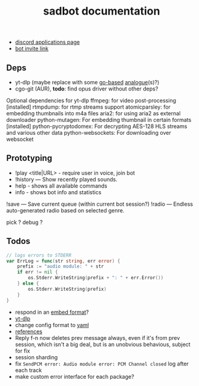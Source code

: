 #+title: sadbot documentation

- [[https://discord.com/developers/applications][discord applications page]]
- [[https://discord.com/api/oauth2/authorize?client_id=1104687184537190441&permissions=274881440832&scope=bot][bot invite link]]

** Deps
- yt-dlp (maybe replace with some [[https://github.com/iawia002/lux][go-based]] [[https://pkg.go.dev/search?q=youtube-dl&m=package][analogue]](s)?)
- cgo-git (AUR), *todo*: find opus driver without other deps?

Optional dependencies for yt-dlp
    ffmpeg: for video post-processing [installed]
    rtmpdump: for rtmp streams support
    atomicparsley: for embedding thumbnails into m4a files
    aria2: for using aria2 as external downloader
    python-mutagen: For embedding thumbnail in certain formats [installed]
    python-pycryptodomex: For decrypting AES-128 HLS streams and various other data
    python-websockets: For downloading over websocket

** Prototyping

- !play <title|URL> - require user in voice, join bot
- !history — Show recently played sounds.
- help        - shows all available commands
- info        - shows bot info and statistics

!save — Save current queue (within current bot session?)
!radio — Endless auto-generated radio based on selected genre.

pick ?
debug ?

** Todos
#+begin_src go
// logs errors to STDERR
var ErrLog = func(str string, err error) {
	prefix := "audio module: " + str
	if err != nil {
		os.Stderr.WriteString(prefix + ": " + err.Error())
	} else {
		os.Stderr.WriteString(prefix)
	}
}
#+end_src

- respond in an [[https://0x2142.com/how-to-discordgo-bot/#generating-a-discord-embed-message][embed format]]?
- [[https://github.com/yt-dlp/yt-dlp#usage-and-options][yt-dlp]]
- change config format to [[https://github.com/lon9/discord-generalized-sound-bot/blob/master/bot/bot.go#L324][yaml]]
- [[https://github.com/bwmarrin/discordgo/wiki/Awesome-DiscordGo][references]]
- Reply f-n now deletes prev message always, even if it's from prev session,
  which isn't a big deal, but is an unobvious behavious, subject for fix
- session sharding
- fix ~SendPCM error: Audio module error: PCM Channel closed~ log after each track
- make custom error interface for each package?
